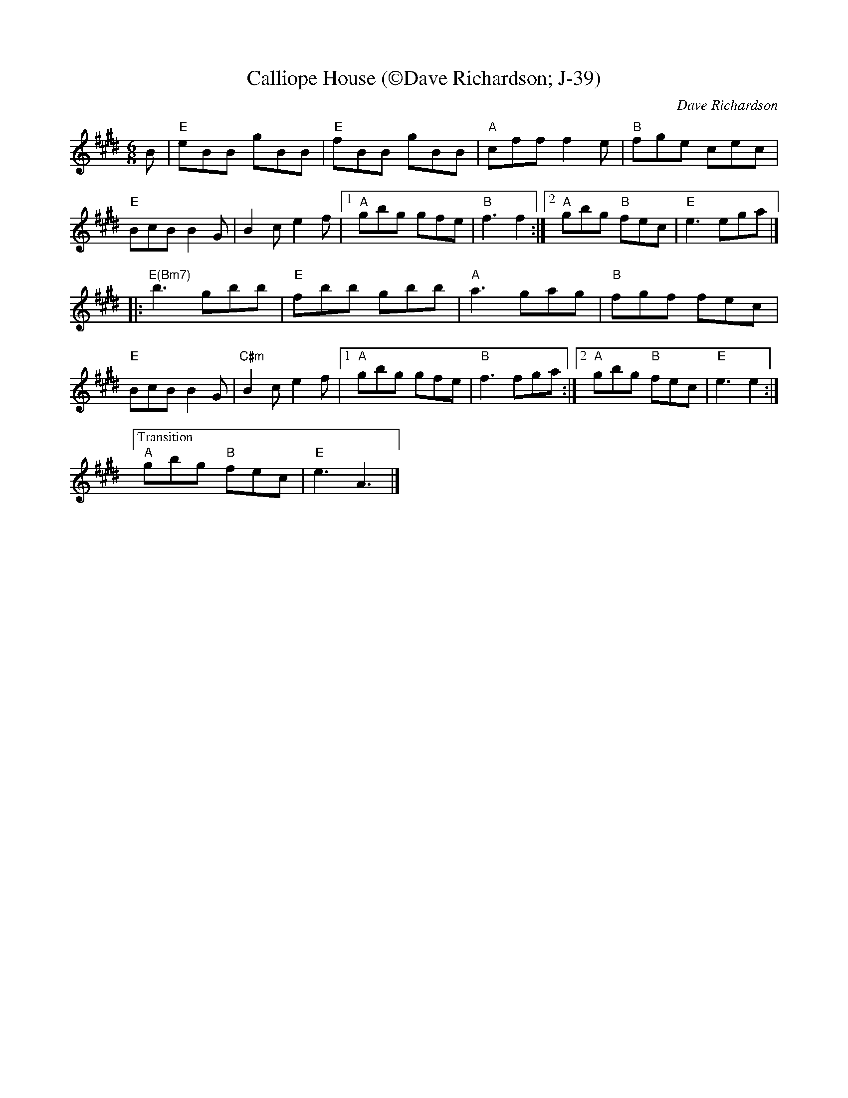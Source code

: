 X:1
T: Calliope House (\251Dave Richardson; J-39)
I:
C: Dave Richardson
M: 6/8
R: jig
K: E
B| "E"eBB gBB|"E" fBB gBB| "A"cff f2e| "B"fge cec|
"E"BcB B2G| B2c e2f|1 "A"gbg gfe| "B"f3 f2:|2 "A"gbg "B"fec| "E"e3 ega|]
|: "E(Bm7)"b3 gbb|"E" fbb gbb| "A"a3 gag| "B"fgf fec|
   "E"BcB B2G| "C#m"B2c e2f|1 "A"gbg gfe| "B"f3 fga:|2 "A"gbg "B"fec| "E"e3 e2:|
["Transition" "A"gbg "B"fec| "E"e3 A3|]
